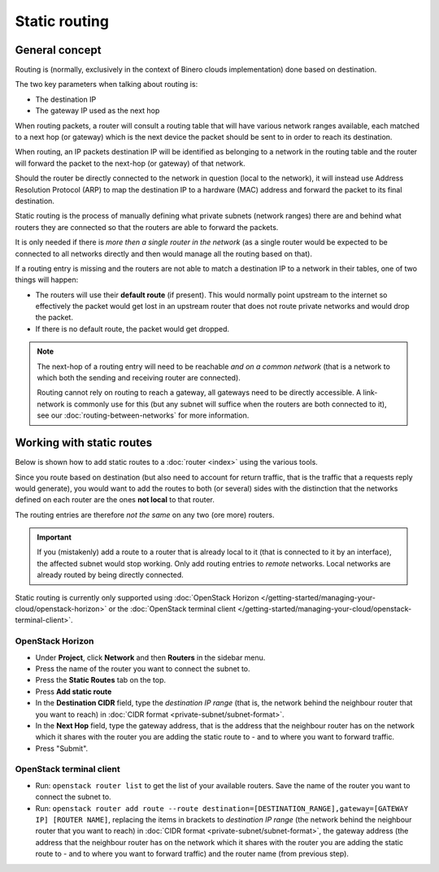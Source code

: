 ==============
Static routing
==============

General concept
---------------

Routing is (normally, exclusively in the context of Binero clouds implementation) done based
on destination.

The two key parameters when talking about routing is:

- The destination IP

- The gateway IP used as the next hop

When routing packets, a router will consult a routing table that will have various network ranges
available, each matched to a next hop (or gateway) which is the next device the packet should be
sent to in order to reach its destination.

When routing, an IP packets destination IP will be identified as belonging to a network in the routing
table and the router will forward the packet to the next-hop (or gateway) of that network. 

Should the router be directly connected to the network in question (local to the network), it will
instead use Address Resolution Protocol (ARP) to map the destination IP to a hardware (MAC) address
and forward the packet to its final destination.

Static routing is the process of manually defining what private subnets (network ranges) there are and
behind what routers they are connected so that the routers are able to forward the packets.

It is only needed if there is *more then a single router in the network* (as a single router would be
expected to be connected to all networks directly and then would manage all the routing based on that).

If a routing entry is missing and the routers are not able to match a destination IP to a network in
their tables, one of two things will happen:

- The routers will use their **default route** (if present). This would normally point upstream to the
  internet so effectively the packet would get lost in an upstream router that does not route private
  networks and would drop the packet.

- If there is no default route, the packet would get dropped.

.. note::

   The next-hop of a routing entry will need to be reachable *and on a common network* (that is a network
   to which both the sending and receiving router are connected).

   Routing cannot rely on routing to reach a gateway, all gateways need to be directly accessible. A link-network
   is commonly use for this (but any subnet will suffice when the routers are both connected to it), see
   our :doc:`routing-between-networks` for more information.

Working with static routes
--------------------------

Below is shown how to add static routes to a :doc:`router <index>` using the various tools.

Since you route based on destination (but also need to account for return traffic, that is the traffic that
a requests reply would generate), you would want to add the routes to both (or several) sides with the distinction
that the networks defined on each router are the ones **not local** to that router.

The routing entries are therefore *not the same* on any two (ore more) routers.

.. important::

   If you (mistakenly) add a route to a router that is already local to it (that is connected to it by an interface), the
   affected subnet would stop working. Only add routing entries to *remote* networks. Local networks are already routed
   by being directly connected.

Static routing is currently only supported using :doc:`OpenStack Horizon </getting-started/managing-your-cloud/openstack-horizon>`
or the :doc:`OpenStack terminal client </getting-started/managing-your-cloud/openstack-terminal-client>`.

OpenStack Horizon
^^^^^^^^^^^^^^^^^

- Under **Project**, click **Network** and then **Routers** in the sidebar menu.

- Press the name of the router you want to connect the subnet to.

- Press the **Static Routes** tab on the top.

- Press **Add static route**

- In the **Destination CIDR** field, type the *destination IP range* (that is, the network behind the neighbour router that you
  want to reach) in :doc:`CIDR format <private-subnet/subnet-format>`. 

- In the **Next Hop** field, type the gateway address, that is the address that the neighbour router has on the network which
  it shares with the router you are adding the static route to - and to where you want to forward traffic. 
- Press "Submit". 

OpenStack terminal client
^^^^^^^^^^^^^^^^^^^^^^^^^

- Run: ``openstack router list`` to get the list of your available routers. Save the name of the router you want to
  connect the subnet to.

- Run: ``openstack router add route --route destination=[DESTINATION_RANGE],gateway=[GATEWAY IP] [ROUTER NAME]``, replacing
  the items in brackets to *destination IP range* (the network behind the neighbour router that you want to reach)
  in :doc:`CIDR format <private-subnet/subnet-format>`, the gateway address (the address that the neighbour router has on
  the network which it shares with the router you are adding the static route to - and to where you want to forward traffic)
  and the router name (from previous step).

..  seealso::

    - :doc:`private-subnet/subnet-format`
    - :doc:`routing-between-networks`
    - :doc:`index`
